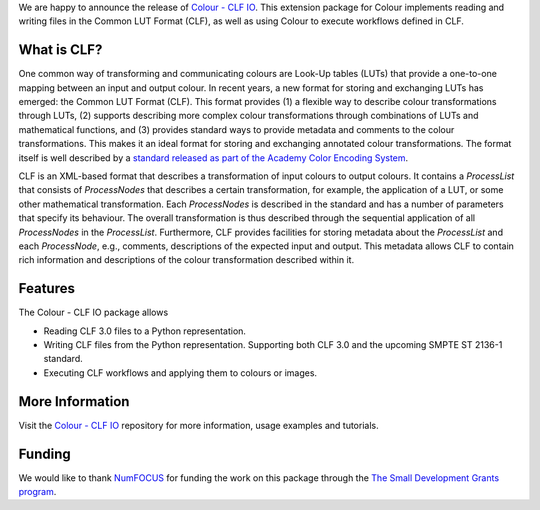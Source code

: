 .. title: Support for Common LUT Format in Colour available!
.. slug: support-for-clf-in-colour-available
.. date: 2025-04-16 13:47:44 UTC+01:00
.. tags: colour, colour science, release, clf, colour clf io
.. category:
.. link:
.. description:
.. type: text

We are happy to announce the release of `Colour - CLF IO <https://github.com/colour-science/colour-clf-io/releases/tag/v0.1.1>`__.
This extension package for Colour implements reading and writing files in the Common LUT Format (CLF), as well as
using Colour to execute  workflows defined in CLF.

.. TEASER_END

What is CLF?
------------

One common way of transforming and communicating colours are Look-Up tables (LUTs) that provide a one-to-one mapping
between an input and output colour. In recent years, a new format for storing and exchanging LUTs has emerged:
the Common LUT Format (CLF). This format provides (1) a flexible way to describe colour transformations through LUTs,
(2) supports describing more complex colour transformations through combinations of LUTs and mathematical functions,
and (3) provides standard ways to provide metadata and comments to the colour transformations. This makes it an ideal
format for storing and exchanging annotated colour transformations. The format itself is well described by a
`standard released as part of the Academy Color Encoding System <https://docs.acescentral.com/specifications/clf/>`__.

CLF is an XML-based format that describes a transformation of input colours to output colours. It contains a
*ProcessList* that consists of *ProcessNodes* that describes a certain transformation, for example, the application
of a LUT, or some other mathematical transformation. Each *ProcessNodes* is described in the standard and has a
number of parameters that specify its behaviour. The overall transformation is thus described through the sequential
application of all *ProcessNodes* in the *ProcessList*. Furthermore, CLF provides facilities for storing metadata
about the *ProcessList* and each *ProcessNode*, e.g., comments, descriptions of the expected input and output. This
metadata allows CLF to contain rich information and descriptions of the colour transformation described within it.

Features
--------
The Colour - CLF IO package allows

- Reading CLF 3.0 files to a Python representation.
- Writing CLF files from the Python representation. Supporting both CLF 3.0 and the upcoming SMPTE ST 2136-1 standard. 
- Executing CLF workflows and applying them to colours or images.

More Information
----------------
Visit the `Colour - CLF IO <https://github.com/colour-science/colour-clf-io>`__ repository for more information,
usage examples and tutorials.

Funding
-------
We would like to thank `NumFOCUS <https://numfocus.org>`__
for funding the work on this package through the
`The Small Development Grants program  <https://numfocus.org/programs/small-development-grants>`__.
